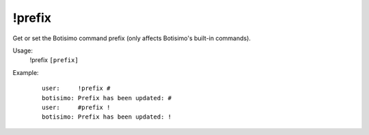 !prefix
=======

Get or set the Botisimo command prefix (only affects Botisimo's built-in commands).

Usage:
    !prefix ``[prefix]``

Example:
    ::

        user:     !prefix #
        botisimo: ​Prefix has been updated: #
        user:     #prefix !
        botisimo: Prefix has been updated: !
